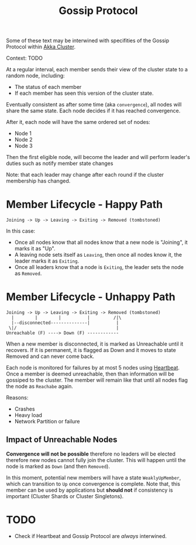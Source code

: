 :PROPERTIES:
:ID:       2fa03d4f-948e-4a6e-a38b-178456b578c9
:END:
#+TITLE: Gossip Protocol
#+filetags: protocols
#+HUGO_TAGS: protocols

Some of these text may be interwined with specifities of the Gossip Protocol within [[id:2fa03d4f-948e-4a6e-a38b-178456b578b3][Akka Cluster]].

Context: TODO

At a regular interval, each member sends their view of the cluster state to a random node, including:
- The status of each member
- If each member has seen this version of the cluster state.

Eventually consistent as after some time (aka ~convergence~), all nodes will share the same state. Each node decides if it has reached convergence.

After it, each node will have the same ordered set of nodes:
- Node 1
- Node 2
- Node 3

Then the first eligible node, will become the leader and will perform leader's duties such as notify member state changes

Note: that each leader may change after each round if the cluster membership has changed.

* Member Lifecycle - Happy Path

#+BEGIN_SRC
Joining -> Up -> Leaving -> Exiting -> Removed (tombstoned)
#+END_SRC

In this case:
- Once all nodes know that all nodes know that a new node is "Joining", it marks it as "Up".
- A leaving node sets itself as ~Leaving~, then once all nodes know it, the leader marks it as ~Exiting~.
- Once all leaders know that a node is ~Exiting~, the leader sets the node as ~Removed~.

* Member Lifecycle - Unhappy Path

#+BEGIN_SRC
Joining -> Up -> Leaving -> Exiting -> Removed (tombstoned)
  |        |        |          |         /|\
  |--disconnected--------------|          |
 \|/                                      |
Unreachable (F) ----> Down (F) ------------
#+END_SRC

When a new member is disconnected, it is marked as Unreachable until it recovers. If it is permanent, it is flagged as Down and it moves to state Removed and can never come back.

Each node is monitored for failures by at most 5 nodes using [[id:2fa03d4f-948e-4a6e-a38b-178456b578d3][Heartbeat]]. Once a member is deemed unreachable, then than information will be gossiped to the cluster. The member will remain like that until all nodes flag the node as ~Reachabe~ again.

Reasons:
 - Crashes
 - Heavy load
 - Network Partition or failure

** Impact of Unreachable Nodes

*Convergence will not be possible* therefore no leaders will be elected therefore new nodes cannot fully join the cluster. This will happen until the node is marked as ~Down~ (and then ~Removed~).

In this moment, potential new members will have a state ~WeaklyUpMember~, which can transition to ~Up~ once convergence is complete. Note that, this member can be used by applications but *should not* if consistency is important (Cluster Shards or Cluster Singletons).

* TODO

- Check if Heartbeat and Gossip Protocol are /always/ interwined.
